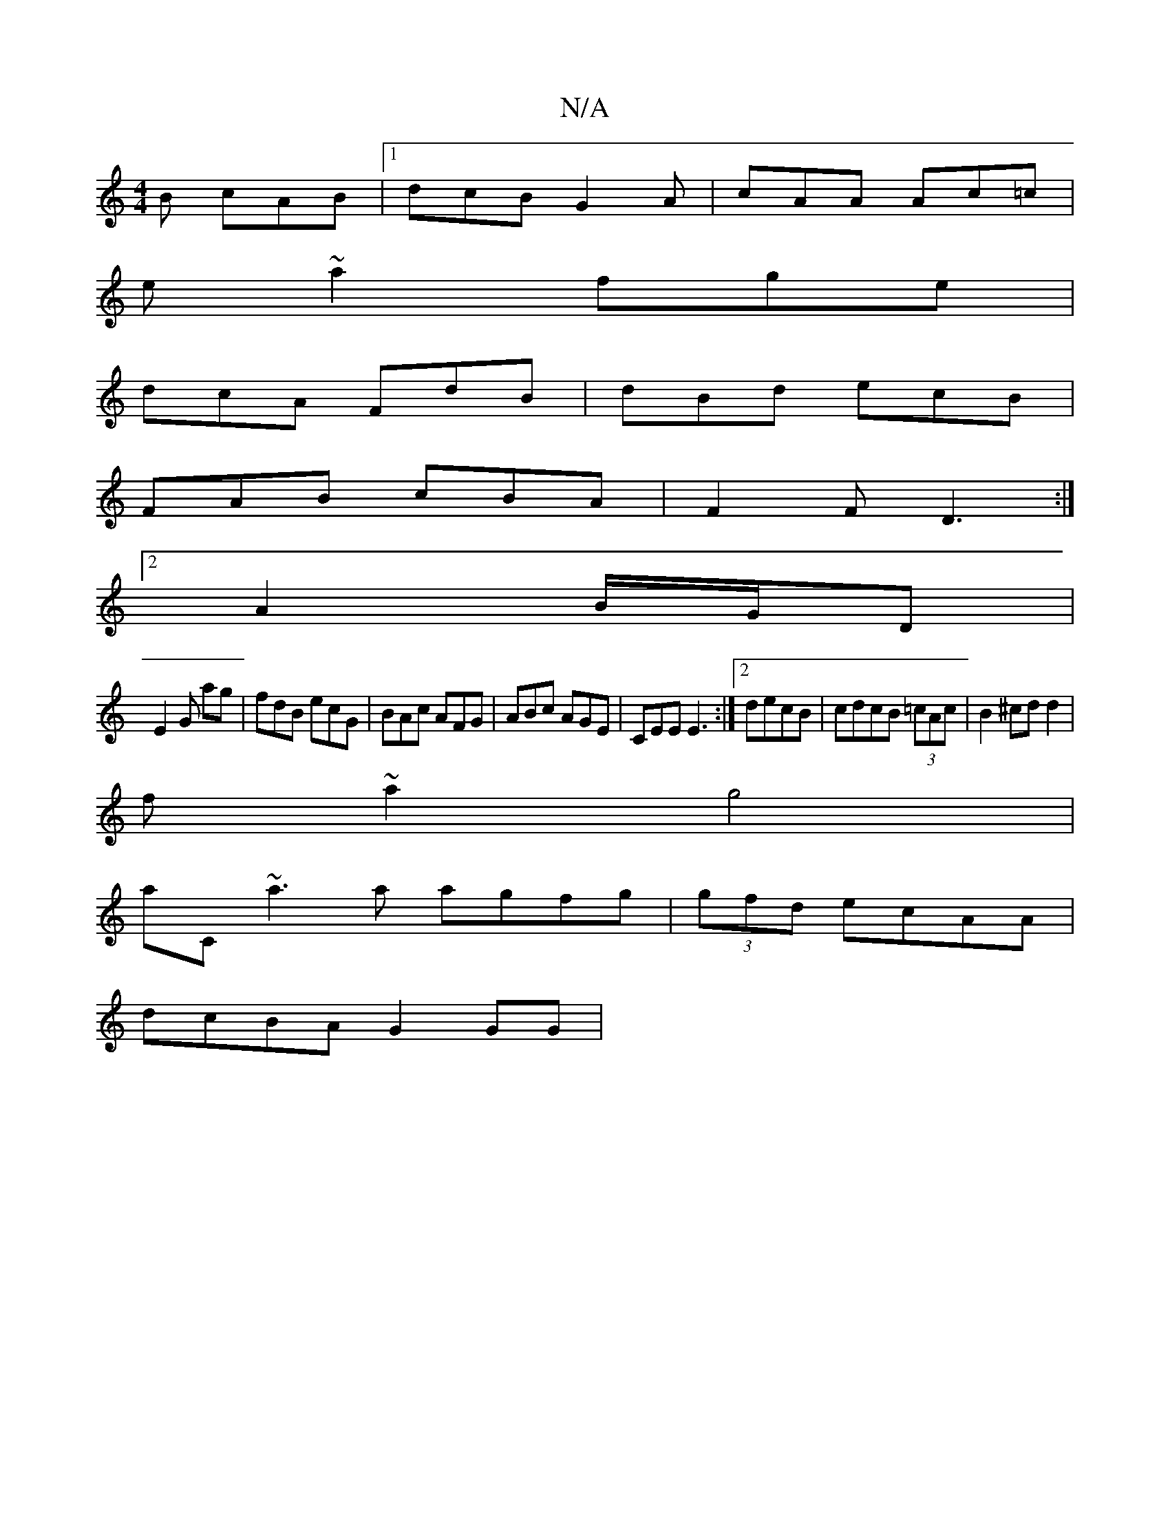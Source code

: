 X:1
T:N/A
M:4/4
R:N/A
K:Cmajor
B cAB|1 dcB G2 A|cAA Ac=c|
e~a2 fge |
dcA FdB|dBd ecB|
FAB cBA|F2 F D3:|
[2 A2B/2G/2D|
E2G ag|fdB ecG|BAc AFG|ABc AGE|CEE E3:|[2 decB|cdcB (3=cAc|B2^cd d2|
f~a2 g4|
aC ~a3a agfg|(3gfd ecAA|
dcBA G2GG|